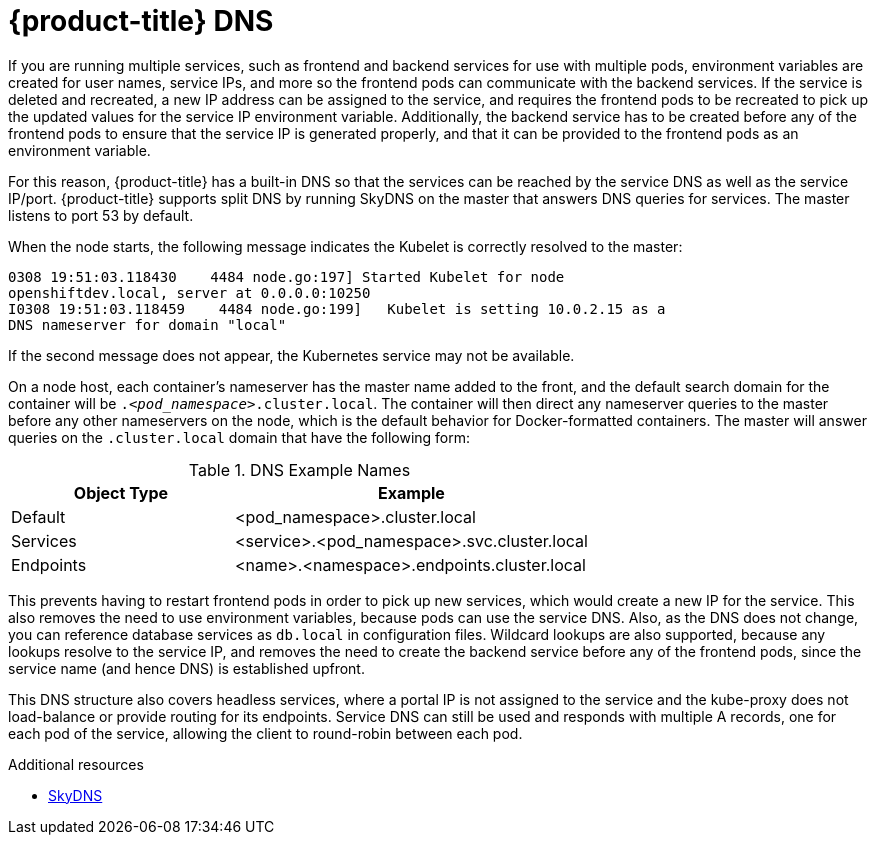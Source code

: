 // Module included in the following assemblies:
// * assembly/networking

[id='networking-ne-openshift-dns-{context}']
= {product-title} DNS

If you are running multiple services, such as frontend and backend services for
use with multiple pods, environment variables are created for user names,
service IPs, and more so the frontend pods can communicate with the backend
services. If the service is deleted and recreated, a new IP address can be
assigned to the service, and requires the frontend pods to be recreated to pick
up the updated values for the service IP environment variable. Additionally, the
backend service has to be created before any of the frontend pods to ensure that
the service IP is generated properly, and that it can be provided to the
frontend pods as an environment variable.

For this reason, {product-title} has a built-in DNS so that the services can be
reached by the service DNS as well as the service IP/port. {product-title}
supports split DNS by running SkyDNS on the master that answers
DNS queries for services. The master listens to port 53 by default.

When the node starts, the following message indicates the Kubelet is correctly
resolved to the master:

----
0308 19:51:03.118430    4484 node.go:197] Started Kubelet for node
openshiftdev.local, server at 0.0.0.0:10250
I0308 19:51:03.118459    4484 node.go:199]   Kubelet is setting 10.0.2.15 as a
DNS nameserver for domain "local"
----

If the second message does not appear, the Kubernetes service may not be available.

On a node host, each container's nameserver has the master name added to the
front, and the default search domain for the container will be
`._<pod_namespace>_.cluster.local`. The container will then direct any
nameserver queries to the master before any other nameservers on the node, which
is the default behavior for Docker-formatted containers. The master will answer
queries on the `.cluster.local` domain that have the following form:

.DNS Example Names
[cols=".2,.^5,8",options="header"]
|===

|Object Type |Example

|Default
|<pod_namespace>.cluster.local

|Services
|<service>.<pod_namespace>.svc.cluster.local

|Endpoints
|<name>.<namespace>.endpoints.cluster.local
|===

This prevents having to restart frontend pods in order to pick up new services,
which would create a new IP for the service. This also removes the need to use
environment variables, because pods can use the service DNS. Also, as the DNS
does not change, you can reference database services as `db.local` in
configuration files. Wildcard lookups are also supported, because any lookups
resolve to the service IP, and removes the need to create the backend service
before any of the frontend pods, since the service name (and hence DNS) is
established upfront.

This DNS structure also covers headless services, where a portal IP is not
assigned to the service and the kube-proxy does not load-balance or provide
routing for its endpoints. Service DNS can still be used and responds with
multiple A records, one for each pod of the service, allowing the client to
round-robin between each pod.

.Additional resources
* link:https://github.com/skynetservices/skydns[SkyDNS]
